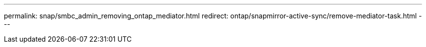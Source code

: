 ---
permalink: snap/smbc_admin_removing_ontap_mediator.html
redirect: ontap/snapmirror-active-sync/remove-mediator-task.html
---
